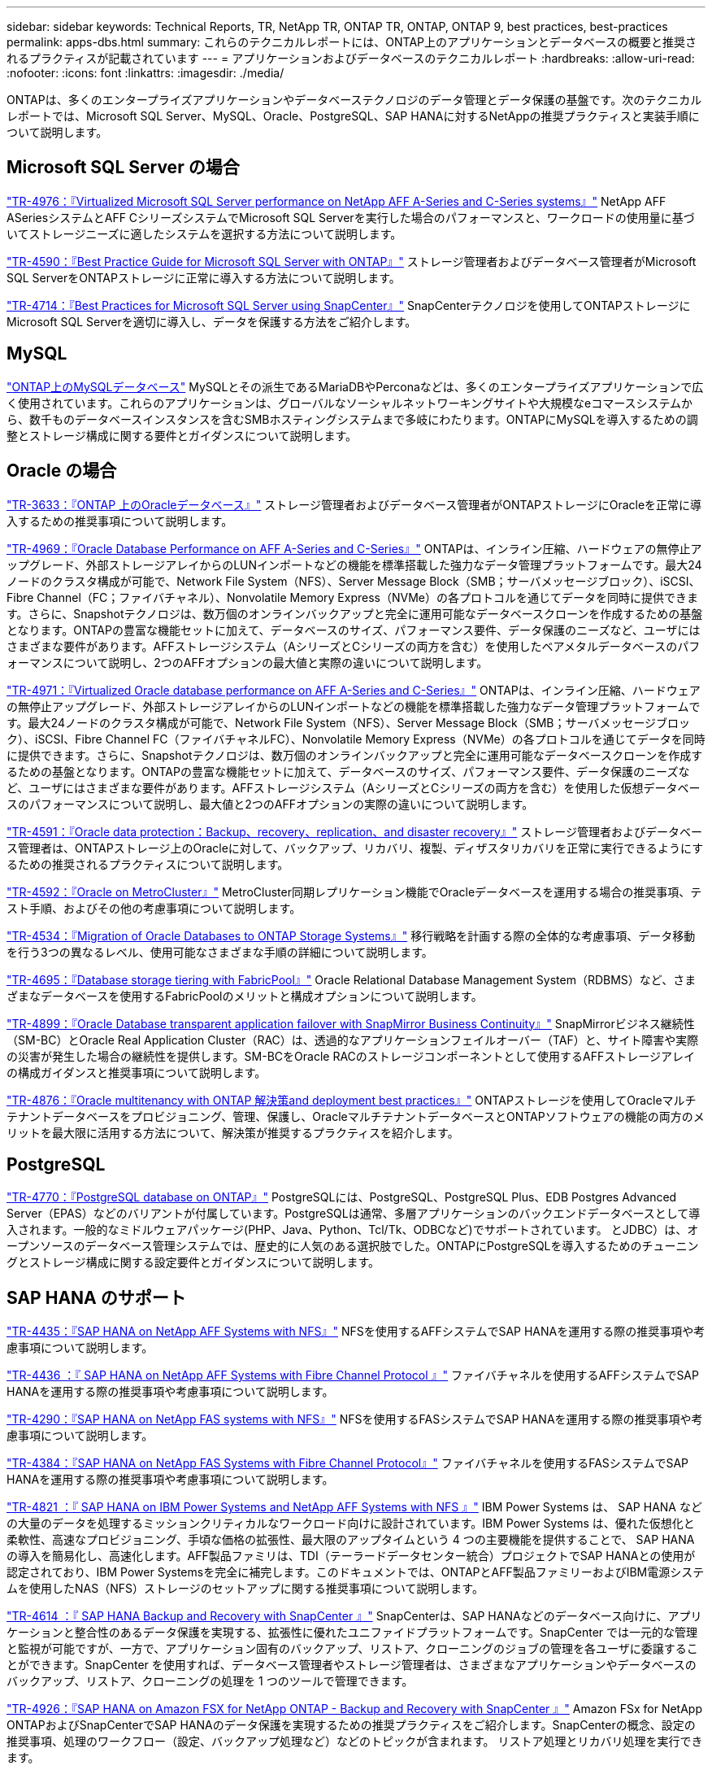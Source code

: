 ---
sidebar: sidebar 
keywords: Technical Reports, TR, NetApp TR, ONTAP TR, ONTAP, ONTAP 9, best practices, best-practices 
permalink: apps-dbs.html 
summary: これらのテクニカルレポートには、ONTAP上のアプリケーションとデータベースの概要と推奨されるプラクティスが記載されています 
---
= アプリケーションおよびデータベースのテクニカルレポート
:hardbreaks:
:allow-uri-read: 
:nofooter: 
:icons: font
:linkattrs: 
:imagesdir: ./media/


[role="lead"]
ONTAPは、多くのエンタープライズアプリケーションやデータベーステクノロジのデータ管理とデータ保護の基盤です。次のテクニカルレポートでは、Microsoft SQL Server、MySQL、Oracle、PostgreSQL、SAP HANAに対するNetAppの推奨プラクティスと実装手順について説明します。



== Microsoft SQL Server の場合

link:https://www.netapp.com/pdf.html?item=/media/88704-tr-4976-virtualized-microsoft-sql-server-performance-on-netapp-aff-a-series-and-c-series.pdf["TR-4976：『Virtualized Microsoft SQL Server performance on NetApp AFF A-Series and C-Series systems』"^]
NetApp AFF ASeriesシステムとAFF CシリーズシステムでMicrosoft SQL Serverを実行した場合のパフォーマンスと、ワークロードの使用量に基づいてストレージニーズに適したシステムを選択する方法について説明します。

link:https://www.netapp.com/pdf.html?item=/media/8585-tr4590.pdf["TR-4590：『Best Practice Guide for Microsoft SQL Server with ONTAP』"^]
ストレージ管理者およびデータベース管理者がMicrosoft SQL ServerをONTAPストレージに正常に導入する方法について説明します。

link:https://www.netapp.com/pdf.html?item=/media/12400-tr4714.pdf["TR-4714：『Best Practices for Microsoft SQL Server using SnapCenter』"^]
SnapCenterテクノロジを使用してONTAPストレージにMicrosoft SQL Serverを適切に導入し、データを保護する方法をご紹介します。



== MySQL

link:https://www.netapp.com/pdf.html?item=/media/16423-tr-4722pdf.pdf["ONTAP上のMySQLデータベース"^]
MySQLとその派生であるMariaDBやPerconaなどは、多くのエンタープライズアプリケーションで広く使用されています。これらのアプリケーションは、グローバルなソーシャルネットワーキングサイトや大規模なeコマースシステムから、数千ものデータベースインスタンスを含むSMBホスティングシステムまで多岐にわたります。ONTAPにMySQLを導入するための調整とストレージ構成に関する要件とガイダンスについて説明します。



== Oracle の場合

link:https://www.netapp.com/pdf.html?item=/media/8744-tr3633pdf.pdf["TR-3633：『ONTAP 上のOracleデータベース』"^]
ストレージ管理者およびデータベース管理者がONTAPストレージにOracleを正常に導入するための推奨事項について説明します。

link:https://www.netapp.com/pdf.html?item=/media/85630-tr-4969.pdf["TR-4969：『Oracle Database Performance on AFF A-Series and C-Series』"^]
ONTAPは、インライン圧縮、ハードウェアの無停止アップグレード、外部ストレージアレイからのLUNインポートなどの機能を標準搭載した強力なデータ管理プラットフォームです。最大24ノードのクラスタ構成が可能で、Network File System（NFS）、Server Message Block（SMB；サーバメッセージブロック）、iSCSI、Fibre Channel（FC；ファイバチャネル）、Nonvolatile Memory Express（NVMe）の各プロトコルを通じてデータを同時に提供できます。さらに、Snapshotテクノロジは、数万個のオンラインバックアップと完全に運用可能なデータベースクローンを作成するための基盤となります。ONTAPの豊富な機能セットに加えて、データベースのサイズ、パフォーマンス要件、データ保護のニーズなど、ユーザにはさまざまな要件があります。AFFストレージシステム（AシリーズとCシリーズの両方を含む）を使用したベアメタルデータベースのパフォーマンスについて説明し、2つのAFFオプションの最大値と実際の違いについて説明します。

link:https://www.netapp.com/pdf.html?item=/media/85629-tr-4971.pdf["TR-4971：『Virtualized Oracle database performance on AFF A-Series and C-Series』"^]
ONTAPは、インライン圧縮、ハードウェアの無停止アップグレード、外部ストレージアレイからのLUNインポートなどの機能を標準搭載した強力なデータ管理プラットフォームです。最大24ノードのクラスタ構成が可能で、Network File System（NFS）、Server Message Block（SMB；サーバメッセージブロック）、iSCSI、Fibre Channel FC（ファイバチャネルFC）、Nonvolatile Memory Express（NVMe）の各プロトコルを通じてデータを同時に提供できます。さらに、Snapshotテクノロジは、数万個のオンラインバックアップと完全に運用可能なデータベースクローンを作成するための基盤となります。ONTAPの豊富な機能セットに加えて、データベースのサイズ、パフォーマンス要件、データ保護のニーズなど、ユーザにはさまざまな要件があります。AFFストレージシステム（AシリーズとCシリーズの両方を含む）を使用した仮想データベースのパフォーマンスについて説明し、最大値と2つのAFFオプションの実際の違いについて説明します。

link:https://www.netapp.com/pdf.html?item=/media/19666-tr-4591.pdf["TR-4591：『Oracle data protection：Backup、recovery、replication、and disaster recovery』"^]
ストレージ管理者およびデータベース管理者は、ONTAPストレージ上のOracleに対して、バックアップ、リカバリ、複製、ディザスタリカバリを正常に実行できるようにするための推奨されるプラクティスについて説明します。

link:https://www.netapp.com/pdf.html?item=/media/8583-tr4592.pdf["TR-4592：『Oracle on MetroCluster』"^]
MetroCluster同期レプリケーション機能でOracleデータベースを運用する場合の推奨事項、テスト手順、およびその他の考慮事項について説明します。

link:https://www.netapp.com/pdf.html?item=/media/19750-tr-4534.pdf["TR-4534：『Migration of Oracle Databases to ONTAP Storage Systems』"^]
移行戦略を計画する際の全体的な考慮事項、データ移動を行う3つの異なるレベル、使用可能なさまざまな手順の詳細について説明します。

link:https://www.netapp.com/pdf.html?item=/media/9138-tr4695.pdf["TR-4695：『Database storage tiering with FabricPool』"^]
Oracle Relational Database Management System（RDBMS）など、さまざまなデータベースを使用するFabricPoolのメリットと構成オプションについて説明します。

link:https://www.netapp.com/pdf.html?item=/media/40384-tr-4899.pdf["TR-4899：『Oracle Database transparent application failover with SnapMirror Business Continuity』"^]
SnapMirrorビジネス継続性（SM-BC）とOracle Real Application Cluster（RAC）は、透過的なアプリケーションフェイルオーバー（TAF）と、サイト障害や実際の災害が発生した場合の継続性を提供します。SM-BCをOracle RACのストレージコンポーネントとして使用するAFFストレージアレイの構成ガイダンスと推奨事項について説明します。

link:https://www.netapp.com/pdf.html?item=/media/21901-tr-4876.pdf["TR-4876：『Oracle multitenancy with ONTAP 解決策and deployment best practices』"^]
ONTAPストレージを使用してOracleマルチテナントデータベースをプロビジョニング、管理、保護し、OracleマルチテナントデータベースとONTAPソフトウェアの機能の両方のメリットを最大限に活用する方法について、解決策が推奨するプラクティスを紹介します。



== PostgreSQL

link:https://www.netapp.com/pdf.html?item=/media/17140-tr4770.pdf["TR-4770：『PostgreSQL database on ONTAP』"^]
PostgreSQLには、PostgreSQL、PostgreSQL Plus、EDB Postgres Advanced Server（EPAS）などのバリアントが付属しています。PostgreSQLは通常、多層アプリケーションのバックエンドデータベースとして導入されます。一般的なミドルウェアパッケージ(PHP、Java、Python、Tcl/Tk、ODBCなど)でサポートされています。 とJDBC）は、オープンソースのデータベース管理システムでは、歴史的に人気のある選択肢でした。ONTAPにPostgreSQLを導入するためのチューニングとストレージ構成に関する設定要件とガイダンスについて説明します。



== SAP HANA のサポート

link:https://docs.netapp.com/us-en/netapp-solutions-sap/bp/saphana_aff_nfs_introduction.html["TR-4435：『SAP HANA on NetApp AFF Systems with NFS』"]
NFSを使用するAFFシステムでSAP HANAを運用する際の推奨事項や考慮事項について説明します。

link:https://docs.netapp.com/us-en/netapp-solutions-sap/bp/saphana_aff_fc_introduction.html["TR-4436 ：『 SAP HANA on NetApp AFF Systems with Fibre Channel Protocol 』"]
ファイバチャネルを使用するAFFシステムでSAP HANAを運用する際の推奨事項や考慮事項について説明します。

link:https://docs.netapp.com/us-en/netapp-solutions-sap/bp/saphana-fas-nfs_introduction.html["TR-4290：『SAP HANA on NetApp FAS systems with NFS』"]
NFSを使用するFASシステムでSAP HANAを運用する際の推奨事項や考慮事項について説明します。

link:https://docs.netapp.com/us-en/netapp-solutions-sap/bp/saphana_fas_fc_introduction.html["TR-4384：『SAP HANA on NetApp FAS Systems with Fibre Channel Protocol』"]
ファイバチャネルを使用するFASシステムでSAP HANAを運用する際の推奨事項や考慮事項について説明します。

link:https://www.netapp.com/pdf.html?item=/media/19887-TR-4821.pdf["TR-4821 ：『 SAP HANA on IBM Power Systems and NetApp AFF Systems with NFS 』"^]
IBM Power Systems は、 SAP HANA などの大量のデータを処理するミッションクリティカルなワークロード向けに設計されています。IBM Power Systems は、優れた仮想化と柔軟性、高速なプロビジョニング、手頃な価格の拡張性、最大限のアップタイムという 4 つの主要機能を提供することで、 SAP HANA の導入を簡易化し、高速化します。AFF製品ファミリは、TDI（テーラードデータセンター統合）プロジェクトでSAP HANAとの使用が認定されており、IBM Power Systemsを完全に補完します。このドキュメントでは、ONTAPとAFF製品ファミリーおよびIBM電源システムを使用したNAS（NFS）ストレージのセットアップに関する推奨事項について説明します。

link:https://docs.netapp.com/us-en/netapp-solutions-sap/backup/saphana-br-scs-overview.html["TR-4614 ：『 SAP HANA Backup and Recovery with SnapCenter 』"]
SnapCenterは、SAP HANAなどのデータベース向けに、アプリケーションと整合性のあるデータ保護を実現する、拡張性に優れたユニファイドプラットフォームです。SnapCenter では一元的な管理と監視が可能ですが、一方で、アプリケーション固有のバックアップ、リストア、クローニングのジョブの管理を各ユーザに委譲することができます。SnapCenter を使用すれば、データベース管理者やストレージ管理者は、さまざまなアプリケーションやデータベースのバックアップ、リストア、クローニングの処理を 1 つのツールで管理できます。

link:https://docs.netapp.com/us-en/netapp-solutions-sap/backup/amazon-fsx-overview.html["TR-4926：『SAP HANA on Amazon FSX for NetApp ONTAP - Backup and Recovery with SnapCenter 』"]
Amazon FSx for NetApp ONTAPおよびSnapCenterでSAP HANAのデータ保護を実現するための推奨プラクティスをご紹介します。SnapCenterの概念、設定の推奨事項、処理のワークフロー（設定、バックアップ処理など）などのトピックが含まれます。 リストア処理とリカバリ処理を実行できます。

link:https://docs.netapp.com/us-en/netapp-solutions-sap/lifecycle/sc-copy-clone-introduction.html["TR-4667：『Automating SAP HANA System copy and clone operations with SnapCenter』"]
SnapCenterストレージのクローニングと、クローニング前処理とクローニング後処理を柔軟に定義できるオプションにより、SAP Basisの管理者は、SAPシステムのコピー、クローニング、更新処理を高速化、自動化できます。詳細はこちら任意のプライマリストレージまたはセカンダリストレージに任意のSnapCenter Snapshotバックアップを選択できるため、論理的破損、ディザスタリカバリテスト、SAP QAシステムの更新など、最も重要なユースケースに対応できます。

link:https://www.netapp.com/pdf.html?item=/media/17030-tr4719.pdf["TR-4719：『SAP HANA system replication backup and recovery with SnapCenter』"^]
SAP HANAシステムレプリケーション環境で、SnapCenterテクノロジとSAP HANAプラグインを使用したバックアップとリカバリについて説明します。

link:https://docs.netapp.com/us-en/netapp-solutions-sap/lifecycle/sc-copy-clone-introduction.html["TR-4667：『Automating SAP HANA system copy and clone operations with SnapCenter』"]
アプリケーションと整合性のあるNetApp Snapshotバックアップをストレージレイヤに作成する機能は、システムコピー処理やシステムクローニング処理の基盤となります。ストレージベースのSnapshotバックアップは、SAP HANA用のNetApp SnapCenter プラグインと、SAP HANAデータベースが提供するインターフェイスを使用して作成します。SnapCenter は、SnapshotバックアップをSAP HANAバックアップカタログに登録して、リストアやリカバリ、クローニング処理に使用できるようにします。

link:https://www.netapp.com/pdf.html?item=/media/8584-tr4646pdf.pdf["TR-4646：『SAP HANA disaster recovery with storage replication』"^]
このドキュメントでは、SAP HANA向けのディザスタリカバリ保護のオプションの概要を説明します。同期および非同期のSnapMirrorストレージレプリケーションに基づく、3サイトのディザスタリカバリ解決策の詳細なセットアップ情報とユースケース概要が含まれています。説明している解決策では、SnapCenterとSAP HANAプラグインを使用してデータベースの整合性を管理しています。

link:https://www.netapp.com/pdf.html?item=/media/17050-tr4711pdf.pdf["TR-4711：『SAP HANA backup and Recovery Using NetApp Storage Systems and Commvault software』"^]
本ドキュメントでは、NetAppおよびCommvault解決策for SAP HANAの設計について説明します。これには、Commvault IntelliSnapスナップショット管理テクノロジとSnapshotテクノロジが含まれます。解決策は、ネットアップストレージと Commvault データ保護スイートを基盤としています。

link:https://docs.netapp.com/us-en/netapp-solutions-sap/lifecycle/lama-ansible-introduction.html["TR-4953：『NetApp SAP Landscape Management Integration using Ansible』"]
SAP Landscape Management（LaMa）を使用すると、SAPシステム管理者は、SAPシステムのエンドツーエンドのクローニング、コピー、更新などのSAPシステム運用を自動化できます。ネットアップは、SAP LaMa対応の各種Ansibleモジュールを搭載しており、SAP LaMaのAutomation Studioを通じて、NetApp SnapshotやFlexCloneなどのテクノロジにアクセスできます。これらのテクノロジを使用することで、SAPシステムのクローニング、コピー、更新の処理を簡易化、高速化できます。この統合は、ネットアップのストレージソリューションをオンプレミスで運用しているお客様や、Amazon Web Services、Microsoft Azure、Google Cloud Platformなどのパブリッククラウドプロバイダでネットアップのストレージサービスを使用しているお客様が利用できます。このドキュメントでは、Ansibleによる自動化を使用して、SAPシステムのコピー、クローニング、更新の処理に対応するネットアップのストレージ機能を利用したSAP LaMaの設定について説明します。

link:https://docs.netapp.com/us-en/netapp-solutions-sap/lifecycle/libelle-sc-overview.html["TR-4929：Libelle SystemCopyによるSAPシステムのコピー処理の自動化"]
Libelle SystemCopyは、完全に自動化されたシステムコピーとランドスケープコピーを作成するフレームワークベースのソフトウェア解決策 です。ボタンを口頭で操作することで、QAおよびテストシステムを新しい本番データで更新できます。Libelle SystemCopyは、従来のすべてのデータベースとオペレーティングシステムをサポートし、すべてのプラットフォームに独自のコピーメカニズムを提供しますが、同時にバックアップ/リストア手順や、NetApp SnapshotコピーやNetApp FlexCloneボリュームなどのストレージツールを統合します。
